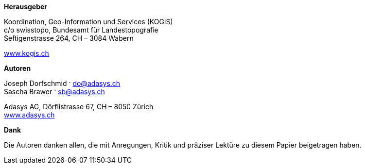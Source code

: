 *Herausgeber*

Koordination, Geo-Information und Services (KOGIS) +
c/o swisstopo, Bundesamt für Landestopografie +
Seftigenstrasse 264, CH – 3084 Wabern

http://www.kogis.ch[www.kogis.ch]

*Autoren*

Joseph Dorfschmid · do@adasys.ch +
Sascha Brawer · sb@adasys.ch

Adasys AG, Dörflistrasse 67, CH – 8050 Zürich +
http://www.adasys.ch/[www.adasys.ch]

*Dank*

Die Autoren danken allen, die mit Anregungen, Kritik und präziser Lektüre zu diesem Papier beigetragen haben.



